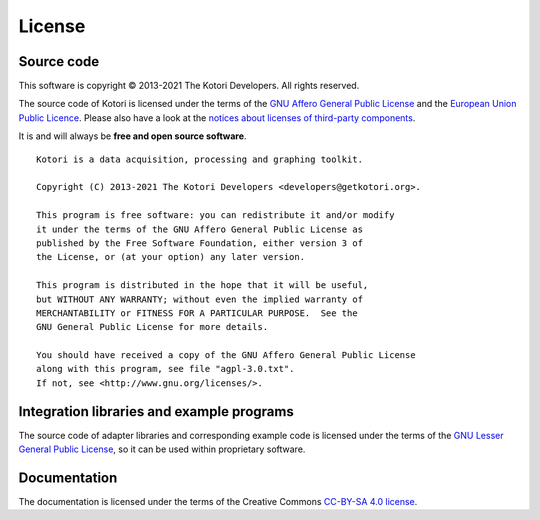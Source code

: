 .. _kotori-license:

#######
License
#######


***********
Source code
***********
This software is copyright © 2013-2021 The Kotori Developers. All rights reserved.

The source code of Kotori is licensed under the terms of the
`GNU Affero General Public License`_ and the `European Union Public Licence`_.
Please also have a look at the `notices about licenses of third-party components`_.

It is and will always be **free and open source software**.

::

    Kotori is a data acquisition, processing and graphing toolkit.

    Copyright (C) 2013-2021 The Kotori Developers <developers@getkotori.org>.

    This program is free software: you can redistribute it and/or modify
    it under the terms of the GNU Affero General Public License as
    published by the Free Software Foundation, either version 3 of
    the License, or (at your option) any later version.

    This program is distributed in the hope that it will be useful,
    but WITHOUT ANY WARRANTY; without even the implied warranty of
    MERCHANTABILITY or FITNESS FOR A PARTICULAR PURPOSE.  See the
    GNU General Public License for more details.

    You should have received a copy of the GNU Affero General Public License
    along with this program, see file "agpl-3.0.txt".
    If not, see <http://www.gnu.org/licenses/>.


******************************************
Integration libraries and example programs
******************************************
The source code of adapter libraries and corresponding example code
is licensed under the terms of the `GNU Lesser General Public License`_,
so it can be used within proprietary software.


*************
Documentation
*************
The documentation is licensed under the terms of the Creative Commons `CC-BY-SA 4.0 license`_.


.. _GNU Affero General Public License: https://www.gnu.org/licenses/agpl-3.0.html
.. _GNU Lesser General Public License: https://www.gnu.org/licenses/lgpl-3.0.en.html
.. _European Union Public Licence: https://opensource.org/licenses/EUPL-1.2
.. _CC-BY-SA 4.0 license: https://creativecommons.org/licenses/by-sa/4.0/
.. _notices about licenses of third-party components: https://github.com/daq-tools/kotori/blob/master/THIRD-PARTY-NOTICES.rst
